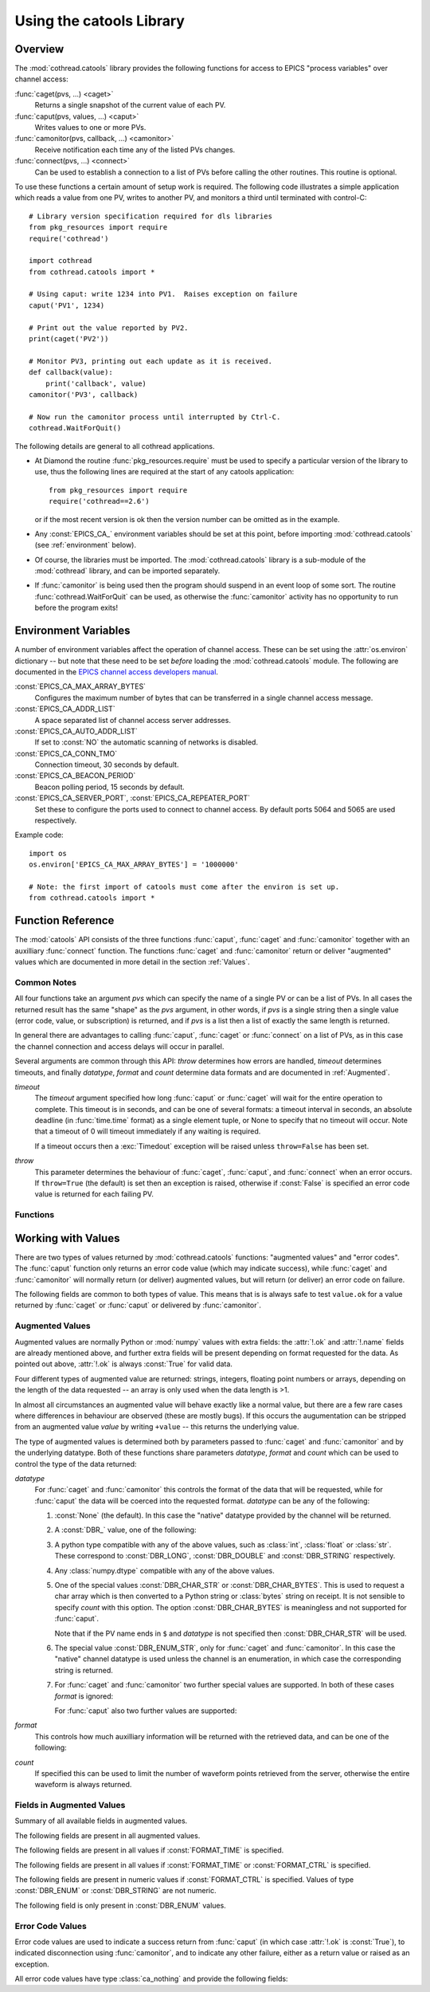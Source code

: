 .. _catools:

Using the catools Library
=========================

.. module:: cothread.catools

.. seealso:: :ref:`cothread`.


Overview
--------

The :mod:`cothread.catools` library provides the following functions for access
to EPICS "process variables" over channel access:

:func:`caget(pvs, ...) <caget>`
    Returns a single snapshot of the current value of each PV.

:func:`caput(pvs, values, ...) <caput>`
    Writes values to one or more PVs.

:func:`camonitor(pvs, callback, ...) <camonitor>`
    Receive notification each time any of the listed PVs changes.

:func:`connect(pvs, ...) <connect>`
    Can be used to establish a connection to a list of PVs before calling the
    other routines.  This routine is optional.

To use these functions a certain amount of setup work is required.  The
following code illustrates a simple application which reads a value from one
PV, writes to another PV, and monitors a third until terminated with
control-C::

    # Library version specification required for dls libraries
    from pkg_resources import require
    require('cothread')

    import cothread
    from cothread.catools import *

    # Using caput: write 1234 into PV1.  Raises exception on failure
    caput('PV1', 1234)

    # Print out the value reported by PV2.
    print(caget('PV2'))

    # Monitor PV3, printing out each update as it is received.
    def callback(value):
        print('callback', value)
    camonitor('PV3', callback)

    # Now run the camonitor process until interrupted by Ctrl-C.
    cothread.WaitForQuit()


The following details are general to all cothread applications.

- At Diamond the routine :func:`pkg_resources.require` must be used to specify a
  particular version of the library to use, thus the following lines are
  required at the start of any catools application::

    from pkg_resources import require
    require('cothread==2.6')

  or if the most recent version is ok then the version number can be omitted as
  in the example.

- Any :const:`EPICS_CA_` environment variables should be set at this point,
  before importing :mod:`cothread.catools` (see :ref:`environment` below).

- Of course, the libraries must be imported.  The :mod:`cothread.catools`
  library is a sub-module of the :mod:`cothread` library, and can be imported
  separately.

- If :func:`camonitor` is being used then the program should suspend in an
  event loop of some sort.  The routine :func:`cothread.WaitForQuit` can be
  used, as otherwise the :func:`camonitor` activity has no opportunity to run
  before the program exits!



.. _environment:

Environment Variables
---------------------

A number of environment variables affect the operation of channel access.  These
can be set using the :attr:`os.environ` dictionary -- but note that these need
to be set *before* loading the :mod:`cothread.catools` module.  The following
are documented in the `EPICS channel access developers manual
<http://www.aps.anl.gov/epics/EpicsDocumentation/AppDevManuals/ChannelAccess/cadoc_4.htm>`_.


:const:`EPICS_CA_MAX_ARRAY_BYTES`
    Configures the maximum number of bytes that can be transferred in a single
    channel access message.

:const:`EPICS_CA_ADDR_LIST`
    A space separated list of channel access server addresses.

:const:`EPICS_CA_AUTO_ADDR_LIST`
    If set to :const:`NO` the automatic scanning of networks is disabled.

:const:`EPICS_CA_CONN_TMO`
    Connection timeout, 30 seconds by default.

:const:`EPICS_CA_BEACON_PERIOD`
    Beacon polling period, 15 seconds by default.

:const:`EPICS_CA_SERVER_PORT`, :const:`EPICS_CA_REPEATER_PORT`
    Set these to configure the ports used to connect to channel access.  By
    default ports 5064 and 5065 are used respectively.

Example code::

    import os
    os.environ['EPICS_CA_MAX_ARRAY_BYTES'] = '1000000'

    # Note: the first import of catools must come after the environ is set up.
    from cothread.catools import *


Function Reference
------------------

The :mod:`catools` API consists of the three functions :func:`caput`,
:func:`caget` and :func:`camonitor` together with an auxilliary
:func:`connect` function.  The functions :func:`caget` and :func:`camonitor`
return or deliver "augmented" values which are documented in more detail in
the section :ref:`Values`.


..  _Common:

Common Notes
~~~~~~~~~~~~

All four functions take an argument `pvs` which can specify the name of a
single PV or can be a list of PVs.  In all cases the returned result has the
same "shape" as the `pvs` argument, in other words, if `pvs` is a single
string then a single value (error code, value, or subscription) is returned,
and if `pvs` is a list then a list of exactly the same length is returned.

In general there are advantages to calling :func:`caput`, :func:`caget` or
:func:`connect` on a list of PVs, as in this case the channel connection and
access delays will occur in parallel.

Several arguments are common through this API: `throw` determines how errors
are handled, `timeout` determines timeouts, and finally `datatype`, `format`
and `count` determine data formats and are documented in :ref:`Augmented`.

`timeout`
    The `timeout` argument specified how long :func:`caput` or :func:`caget`
    will wait for the entire operation to complete.  This timeout is in seconds,
    and can be one of several formats: a timeout interval in seconds, an
    absolute deadline (in :func:`time.time` format) as a single element tuple,
    or None to specify that no timeout will occur.  Note that a timeout of 0
    will timeout immediately if any waiting is required.

    If a timeout occurs then a :exc:`Timedout` exception will be raised unless
    ``throw=False`` has been set.

`throw`
    This parameter determines the behaviour of :func:`caget`, :func:`caput`, and
    :func:`connect` when an error occurs.  If ``throw=True`` (the default) is
    set then an exception is raised, otherwise if :const:`False` is specified an
    error code value is returned for each failing PV.


Functions
~~~~~~~~~

..  function:: caput(pvs, values, repeat_value=False, \
        datatype=None, wait=False, timeout=5, callback=None, throw=True)

    Writes values to one or more PVs.  If `pvs` is a single string then
    `values` is treated as a single value to be written to the named process
    variable, otherwise `pvs` must be iterable, and unless ``repeat_value=True``
    is set, `values` must also be an iterable of the same length in which case
    `values[i]` is written to `pvs[i]`.  Otherwise, if a single value is given
    or if ``repeat_value=True`` is specified, `values` is written to all PVs.

    The arguments control the behavour of caput as follows:

    `repeat_value`
        When writing a value to a list of PVs ensures that `values` is treated
        as a single value to be written to each PV.

    `datatype`
        See documentation for :ref:`Augmented` below.  Used to force
        transmitted data to the requested format, or select special alarm
        acknowledgement handling.  Note that only standard Python type
        conversion will be done, in particular conversion to and from strings
        is *not* automatic.

    `wait`
        If ``wait=True`` is specified then channel access put with callback is
        invoked, and the :func:`caput` operation will wait until the server
        acknowledges successful completion before returning.

    `callback`
        If a `callback` is specified then channel access put with callback is
        invoked and the given `callback` function will be called with the put
        response as a `ca_nothing` object passed as the only argument.  All
        :func:`caput` callbacks will will be called on a dedicated caput
        callback thread.

        Unless `wait` is specified the call to `caput` will complete as soon
        as the caput has been initiated.  If `wait` is specified, whether
        `caput` returns before or after `callback` is called is unpredictable.

    `timeout`, `throw`
        Documented in :ref:`Common` above.

    The return value from :func:`caput` is either a list or a single value,
    depending on the shape of `pvs`.  For each PV a :class:`ca_nothing` success
    code is returned on success, otherwise either an exception is raised or an
    appropriate error code is returned for each failing PV if ``throw=True`` is
    set.  The return code can be tested for boolean success, so for example it
    is possible to write::

        if not caput(pv, value, throw=False):
            # process caput error

    If all the PVs listed in `pvs` have already been connected, through a
    successful call to any :mod:`catools` method, then the library guarantees
    that the puts for each PV will occur strictly in sequence.  For any PVs
    which need a connection to be established the order of execution of puts
    is completely undefined.


..  function:: caget(pvs, timeout=5, datatype=None, format=FORMAT_RAW, \
        count=0, throw=True)

    Retrieves a value from one or more PVs.  If `pvs` is a single string then
    a single value is returned, otherwise a list of values is returned.  Each
    value returned is an :ref:`Augmented`, see below for details.

    If :attr:`!.ok` is :const:`False` then the :attr:`.errorcode` field is set
    to the appropriate :const:`ECA_` error code and ``str(value)`` will return
    an error message.

    The various arguments control the behaviour of :func:`caget` as follows:

    `datatype`, `format`, `count`
        See documentation for :ref:`Augmented` below.

    `timeout`, `throw`
        Documented in :ref:`Common` above.  If a value cannot be retrieved
        and ``throw=False`` is set then for each failing PV an empty value with
        ``.ok==False`` is returned.

    The format of values returned depends on the number of values requested
    for each PV.  If only one value is requested then the value is returned
    as a scalar, otherwise as a numpy array.


..  function:: camonitor(pvs, callback, events=None, datatype=None, \
        format=FORMAT_RAW, count=0, all_updates=False, notify_disconnect=False)

    Creates a subscription to one or more PVs, returning a subscription
    object for each PV.  If a single PV is given then a single subscription
    object is returned, otherwise a list of subscriptions is returned.

    Subscriptions will remain active until the :meth:`.close` method is called
    on the returned subscription object.

    The precise way in which the callback routine is called on updates
    depends on whether `pvs` is a single name or a list of names.  If it is
    single name then it is called as::

        callback(value)

    for each update.  If `pvs` is a list of names then each update is
    reported as::

        callback(value, index)

    where `index` is the position in the original array of PVs of the PV
    generating this update.  The values passed to `callback` are
    :ref:`Augmented`.

    The parameters modify the behaviour as follows:

    `events`
        This identifies the type of update which will be notified.  A
        bit-wise or of any the following are possible:

        ============== ==============================================
        Flag           Description
        ============== ==============================================
        DBE_VALUE      Notify normal value changes
        DBE_LOG        Notify archive value changes
        DBE_ALARM      Notify alarm state changes
        DBE_PROPERTY   Notify property changes
                       (on 3.14.11 and later servers)
        ============== ==============================================

        If `events` is not specified then the default value depends on the value
        selected for `format` as follows:

        ==============  =============================================
        `format`        Default value for `events`
        ==============  =============================================
        FORMAT_RAW      DBE_VALUE
        FORMAT_TIME     DBE_VALUE | DBE_ALARM
        FORMAT_CTRL     DBE_VALUE | DBE_ALARM | DBE_PROPERTY
        ==============  =============================================

    `datatype`, `format`, `count`
        See documentation for :ref:`Augmented` below.

    `all_updates`
        If this is :const:`True` then every update received from channel
        access will be delivered to the callback, otherwise multiple updates
        received between callback queue dispatches will be merged into the
        most recent value.

        If updates are being merged then the value returned will be augmented
        with a field :attr:`.update_count` recording how many updates occurred
        on this value.

    `notify_disconnect`
        If this is :const:`True` then IOC disconnect events and channel access
        error reports will be reported by calling the callback with a
        :class:`ca_nothing` error with :attr:`!.ok` :const:`False`.  By default
        these notifications are suppressed so that only valid values will be
        passed to the callback routine.


..  function:: connect(pvs, cainfo=False, wait=True, timeout=5, throw=True)

    Establishes a connection to one or more PVs, optionally returning detailed
    information about the connection.  A single PV or a list of PVs can be
    given.  This does not normally need to be called, as the :func:`ca...`
    routines will establish their own connections as required, but after a
    successful connection we can guarantee that ``caput(..., wait=False)`` will
    complete immediately without suspension and that ``caput(pvs, values)`` will
    execute in order if all PVs in `pvs` have been successfully connected.

    It is possible to test whether a channel has successfully connected without
    provoking suspension by calling ``connect(pv, wait=False, cainfo=True)``
    and testing the :attr:`.state` attribute of the result.

    The various arguments control the behaviour of :func:`connect` as follows:

    `wait`
        Normally the :func:`connect` routine will not return until the requested
        connection is established.  If ``wait=False`` is set then a connection
        request will be queued and :func:`connect` will unconditionally succeed.

    `cainfo`
        By default a simple :class:`ca_nothing` value is returned, but if
        ``cainfo=True`` is set then a :class:`ca_info` structure is returned.

        ..  class:: ca_info

            The following dynamic attributes record information about the
            channel access connection:

            ..  attribute:: .ok

                :const:`True` iff the channel was successfully connected.

            ..  attribute:: .name

                Name of PV.

            ..  attribute:: .state

                State of channel as an integer.  Look up
                ``.state_strings[.state]`` for textual description.  A value of
                2 indicates a currently connected PV.

            ..  attribute:: .host

                Host name and port of server providing this PV.

            ..  attribute:: .read

                :const:`True` iff read access to this PV is allowed.

            ..  attribute:: .write

                :const:`True` iff write access to this PV is allowed.

            ..  attribute:: .count

                Data count of this channel, length of the associated data array.

            ..  attribute:: .datatype

                Underlying channel datatype as :const:`DBR_` value.  Look up
                ``.datatype_strings[.datatype]`` for description.

            The following static attributes are provided to help with
            interpretation of the dynamic attributes:

            ..  attribute:: .state_strings

                Converts :attr:`.state` into a printable description of the
                connection state.

            ..  attribute:: .datatype_strings

                Textual descriptions of the possible channel data types, can be
                used to convert :attr:`.datatype` into a printable string.

        The :class:`str` representation of this structure can be printed to
        produce output similar to that produced by the ``cainfo`` command line
        tool.

    `timeout`, `throw`
        Documented in :ref:`Common` above.  If a value cannot be retrieved
        and ``throw=False`` is set then for each failing PV an empty value with
        ``.ok==False`` is returned.


..  _Values:

Working with Values
-------------------

There are two types of values returned by :mod:`cothread.catools` functions:
"augmented values" and "error codes".  The :func:`caput` function only returns
an error code value (which may indicate success), while :func:`caget` and
:func:`camonitor` will normally return (or deliver) augmented values, but will
return (or deliver) an error code on failure.

The following fields are common to both types of value.  This means that is is
always safe to test ``value.ok`` for a value returned by :func:`caget` or
:func:`caput` or delivered by :func:`camonitor`.

..  attribute:: .ok

    Set to :const:`True` if the data is good, :const:`False` if there was an
    error.  For augmented values :attr:`!.ok` is always set to :const:`True`.

..  attribute:: .name

    Name of the pv.


..  _Augmented:

Augmented Values
~~~~~~~~~~~~~~~~

Augmented values are normally Python or :mod:`numpy` values with extra fields:
the :attr:`!.ok` and :attr:`!.name` fields are already mentioned above, and
further extra fields will be present depending on format requested for the data.
As pointed out above, :attr:`!.ok` is always :const:`True` for valid data.

Four different types of augmented value are returned: strings, integers,
floating point numbers or arrays, depending on the length of the data
requested -- an array is only used when the data length is >1.

In almost all circumstances an augmented value will behave exactly like a
normal value, but there are a few rare cases where differences in behaviour are
observed (these are mostly bugs).  If this occurs the augumentation can be
stripped from an augmented value `value` by writing ``+value`` -- this returns
the underlying value.

The type of augmented values is determined both by parameters passed to
:func:`caget` and :func:`camonitor` and by the underlying datatype.  Both of
these functions share parameters `datatype`, `format` and `count` which can be
used to control the type of the data returned:

`datatype`
    For :func:`caget` and :func:`camonitor` this controls the format of the
    data that will be requested, while for :func:`caput` the data will be
    coerced into the requested format.  `datatype` can be any of the
    following:

    1.  :const:`None` (the default).  In this case the "native" datatype
        provided by the channel will be returned.

    2.  A :const:`DBR_` value, one of the following:

        ..  data:: DBR_STRING

            Strings are up to 39 characters long -- this is a constraint set
            by EPICS.  For longer strings the data type :const:`DBR_CHAR_STR`
            can be used if the IOC is able to deliver strings as arrays of char.

        ..  data:: DBR_CHAR
                   DBR_SHORT
                   DBR_LONG

            These are all signed integer types, with 8, 16 and 32 bit values
            respectively.  The parameter `as_string` can be set to convert
            arrays of :const:`DBR_CHAR` to strings.

        ..  data:: DBR_FLOAT
                   DBR_DOUBLE

            Floating point values with 32 and 64 bit values, respectively.

        ..  data:: DBR_ENUM

            A 16 bit unsigned integer value representing an index into an
            array of strings.  The associated strings can be retrieved by
            using ``format=FORMAT_CTRL`` and inspecting the :attr:`.enums`
            field.


    3.  A python type compatible with any of the above values, such as
        :class:`int`, :class:`float` or :class:`str`.  These correspond to
        :const:`DBR_LONG`, :const:`DBR_DOUBLE` and :const:`DBR_STRING`
        respectively.

    4.  Any :class:`numpy.dtype` compatible with any of the above values.

    5.  One of the special values :const:`DBR_CHAR_STR` or
        :const:`DBR_CHAR_BYTES`.  This is used to request a char array which is
        then converted to a Python string or :class:`bytes` string on receipt.
        It is not sensible to specify `count` with this option.  The option
        :const:`DBR_CHAR_BYTES` is meaningless and not supported for
        :func:`caput`.

        Note that if the PV name ends in ``$`` and `datatype` is not specified
        then :const:`DBR_CHAR_STR` will be used.

    6.  The special value :const:`DBR_ENUM_STR`, only for :func:`caget` and
        :func:`camonitor`.  In this case the "native" channel datatype is used
        unless the channel is an enumeration, in which case the corresponding
        string is returned.

    7.  For :func:`caget` and :func:`camonitor` two further special values are
        supported.  In both of these cases `format` is ignored:

        ..  data:: DBR_STSACK_STRING

            Returns the current value as a string together with extra fields
            :attr:`.status`, :attr:`.severity`, :attr:`.ackt`, :attr:`.acks`.

        ..  data:: DBR_CLASS_NAME

            Returns the name of the "enclosing interface", typically the
            record type, and typically the same as the EPICS ``.RTYP`` field.

        For :func:`caput` also two further values are supported:

        ..  data:: DBR_PUT_ACKT
                   DBR_PUT_ACKS

            These are used for global alarm acknowledgement, where
            :const:`_ACKT` configures whether alarms need to be acknowleged
            and :const:`_ACKS` acknowledges alarms of a particular severity.


`format`
    This controls how much auxilliary information will be returned with
    the retrieved data, and can be one of the following:

    ..  data:: FORMAT_RAW

        The data is returned unaugmented except for the :attr:`!.name` and
        :attr:`!.ok` fields.  This is the default value.

    ..  data:: FORMAT_TIME

        The data is augmented by timestamp fields :attr:`.timestamp` and
        :attr:`.raw_stamp` together with alarm :attr:`.status` and
        :attr:`.severity` fields.  The value in :attr:`.timestamp` is in
        :func:`time.time` format (seconds in Unix UTC epoch) rounded to the
        nearest microsecond.

    ..  data:: FORMAT_CTRL

        The data is augmented by channel access "control" fields.  The set of
        fields returned depends on the underlying datatype as follows:

        :const:`DBR_SHORT`, :const:`DBR_CHAR`, :const:`DBR_LONG`
            The alarm :attr:`.status` and :attr:`.severity` fields together with
            :attr:`.units` and limit fields: :attr:`.upper_disp_limit`,
            :attr:`.lower_disp_limit`, :attr:`.upper_alarm_limit`,
            :attr:`.lower_alarm_limit`, :attr:`.upper_warning_limit`,
            :attr:`.lower_warning_limit`, :attr:`.upper_ctrl_limit`,
            :attr:`.lower_ctrl_limit`.  The meaning of these fields is
            determined by EPICS channel access.

        :const:`DBR_FLOAT`, :const:`DBR_DOUBLE`
            As above together with a :attr:`.precision` field.

        :const:`DBR_ENUM`
            Alarm :attr:`.status` and :attr:`.severity` fields together with
            :attr:`.enums`, a list of possible enumeration strings.  The
            underlying value for an enumeration will be an index into
            :attr:`.enums`.

        :const:`DBR_STRING`
            :const:`_CTRL` format is not supported for this field type, and
            :const:`FORMAT_TIME` data is returned instead.


`count`
    If specified this can be used to limit the number of waveform points
    retrieved from the server, otherwise the entire waveform is always returned.


Fields in Augmented Values
~~~~~~~~~~~~~~~~~~~~~~~~~~

Summary of all available fields in augmented values.

The following fields are present in all augmented values.

..  attribute:: .name

    Name of record, always present.

..  attribute:: .ok

    Set to :const:`True`, always present.


The following fields are present in all values if :const:`FORMAT_TIME` is
specified.

..  attribute:: .raw_stamp

    Record timestamp in raw format as provided by EPICS (but in the local Unix
    epoch, not the EPICS epoch).  Is a tuple of the form ``(secs, nsec)`` with
    integer seconds and nanosecond values, provided in case full ns timestamp
    precision is required.

..  attribute:: .timestamp

    Timestamp in seconds in format compatible with ``time.time()`` rounded to
    the nearest microsecond: for nanosecond precision use :attr:`.raw_stamp`
    instead.

..  attribute:: .datetime

    This is a dynamic property which returns :attr:`timestamp` as a
    :class:`datetime` value by computing ::

        datetime.datetime.fromtimestamp(value.timestamp)

    from the :attr:`timestamp` attribute.  This calculation takes local time
    into account.

    ..  note::

        This is an incompatible change from cothread version 2.3 and earlier.
        In earlier versions this field did not exist but could be assigned to,
        in this release :attr:`datetime` is a read-only property which cannot
        be assigned to.


The following fields are present in all values if :const:`FORMAT_TIME` or
:const:`FORMAT_CTRL` is specified.

..  attribute:: .severity

    EPICS alarm severity, normally one of the values listed below.

    =  ==================================
    0  No alarm
    1  Alarm condition, minor severity
    2  Alarm condition, major severity.
    3  Invalid value.
    =  ==================================

..  attribute:: .status

    Reason code associated with alarm severity, always present with
    :attr:`.severity` code.


The following fields are present in numeric values if :const:`FORMAT_CTRL` is
specified.  Values of type :const:`DBR_ENUM` or :const:`DBR_STRING` are not
numeric.

..  attribute:: .units

    Units for display.

..  attribute::
        .upper_disp_limit
        .lower_disp_limit

    Suggested display limits for numerical values.

..  attribute::
        .upper_alarm_limit
        .lower_alarm_limit
        .upper_warning_limit
        .lower_warning_limit
        .upper_ctrl_limit
        .lower_ctrl_limit

    Various EPICS numeric limits.

..  attribute:: .precision

    For floating point values only, the specified display precision
    (or 0 if not specified).  Present if value is a floating point type.

The following field is only present in :const:`DBR_ENUM` values.

..  attribute:: .enums

    For enumeration values only, an array of enumeration strings
    indexable by enumeration value.


..  _ca_nothing:

Error Code Values
~~~~~~~~~~~~~~~~~

Error code values are used to indicate a success return from :func:`caput` (in
which case :attr:`!.ok` is :const:`True`), to indicated disconnection using
:func:`camonitor`, and to indicate any other failure, either as a return value
or raised as an exception.

..  class:: ca_nothing

    All error code values have type :class:`ca_nothing` and provide the
    following fields:

    ..  attribute:: .ok

        Set to :const:`True` if the data is good, :const:`False` if there was an
        error.  Testing an error code value for boolean will return the value of
        :attr:`!.ok`, so for example it is possible to write::

            if not caput(pv, value, throw=False):
                process caput error

    ..  attribute:: .name

        Name of the PV which generated this error..

    ..  attribute:: .errorcode

        Channel access error code.  The following values are worth noting:

        ..  data:: ECA_SUCCESS

            Success error code.  In this case :attr:`!.ok` is :const:`True`.
            Returned by successful :func:`caput` and :func:`connect` calls.

        ..  data:: ECA_DISCONN

            Channel disconnected.  This is used by :func:`camonitor` to report
            channel disconnect events.

        ..  data:: ECA_TIMEOUT

            Channel timed out.  Reported if user specified timeout ocurred
            before completion and if ``throw=False`` specified.
